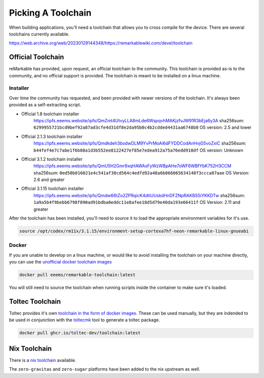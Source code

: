 ===================
Picking A Toolchain
===================

When building applications, you'll need a toolchain that allows you to cross compile for the device. There are several toolchains currently available.

https://web.archive.org/web/20230129144348/https://remarkablewiki.com/devel/toolchain

Official Toolchain
==================

reMarkable has provided, upon request, an official toolchain to the community. This toolchain is provided as-is to the community, and no official support is provided. The toolchain is meant to be installed on a linux machine.

Installer
---------

Over time the community has requested, and been provided with newer versions of the toolchain. It's always been provided as a self-extracting script.

- Official 1.8 toolchain installer
   https://ipfs.eeems.website/ipfs/QmZmt4UtvyLLA8mLde6WspqvhMAKjzfvJW91R3bEja6y3A
   sha256sum: ``6299955721bcd9bef92a87ad3cfe4d31df8e2da95b0c4b2cdded4431aa6748b0``
   OS version: 2.5 and lower
- Official 2.1.3 toolchain installer
   https://ipfs.eeems.website/ipfs/Qmdkdeh3bodwDLM9YvPrMoAi6dFYDDCodAnHvjG5voZxiC
   sha256sum: ``b44fef4e7c7abe1f6b08a1d3b552ee8122427ef85e7edea912a75a76edd910df``
   OS version: Unknown
- Official 3.1.2 toolchain installer
   https://ipfs.eeems.website/ipfs/QmU5H2Gmr9xqHAWAsFyWzWBpAHe7oWF6WBfYbK752H3CCM
   sha256sum: ``0ed50b016021e4c541af30cd564c4edfd92a48a6b066065634148f3ccca87aae``
   OS Version: 2.6 and greater
- Official 3.1.15 toolchain installer
   https://ipfs.eeems.website/ipfs/Qmdw66tZo2ZPRqicK4dtiUUskdHnDFZNpRAKBS5iYKKDTw
   sha256sum: ``1a9a5b4f9bebb6798f890ad91bdba0eddc11e8afee18d5d79e40da193e66411f``
   OS Version: 2.11 and greater

After the toolchain has been installed, you'll need to source it to load the appropriate environment variables for it's use.

.. code-block:: shell

  source /opt/codex/rm11x/3.1.15/environment-setup-cortexa7hf-neon-remarkable-linux-gnueabi

Docker
------

If you are unable to develop on a linux machine, or would like to avoid installing the toolchain on your machine directly, you can use the `unofficial docker toolchain images <https://hub.docker.com/repository/docker/eeems/remarkable-toolchain>`_

.. code-block:: shell

  docker pull eeems/remarkable-toolchain:latest


You will still need to source the toolchain when running scripts inside the container to make sure it's loaded.

Toltec Toolchain
================

Toltec provides it's own `toolchain in the form of docker images <https://github.com/toltec-dev/toolchain>`_. These can be used manually, but they are indended to be used in conjunction with the `toltecmk <https://pypi.org/project/toltecmk/>`_ tool to generate a toltec package.

.. code-block:: shell

  docker pull ghcr.io/toltec-dev/toolchain:latest

Nix Toolchain
=============

There is a `nix toolchain <https://github.com/pl-semiotics/nix-remarkable>`_ available.

The ``zero-gravitas`` and ``zero-sugar`` platforms have been added to the nix upstream as well.
